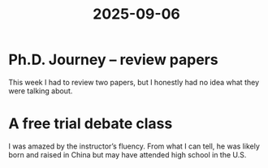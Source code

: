 :PROPERTIES:
:ID:       25FE70C4-A89F-4717-B074-0AD388FEF1EE
:mtime:    20250906230345
:ctime:    20250906230345
:END:
#+title: 2025-09-06
* Ph.D. Journey -- review papers
This week I had to review two papers, but I honestly had no idea what they were talking about.

* A free trial debate class
I was amazed by the instructor’s fluency. From what I can tell, he was likely born and raised in China but may have attended high school in the U.S.
